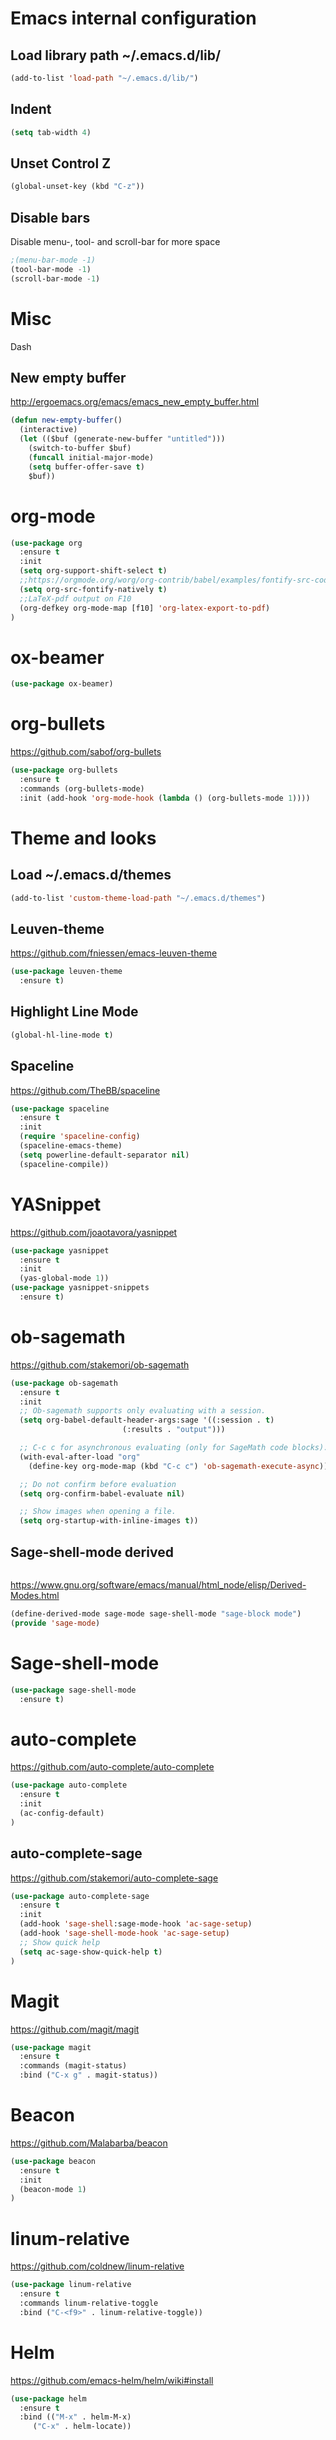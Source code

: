 
* Emacs internal configuration
** Load library path ~/.emacs.d/lib/

#+BEGIN_SRC emacs-lisp
  (add-to-list 'load-path "~/.emacs.d/lib/")
#+END_SRC

** Indent
#+BEGIN_SRC emacs-lisp
(setq tab-width 4)
#+END_SRC

** Unset Control Z

#+BEGIN_SRC emacs-lisp
(global-unset-key (kbd "C-z"))
#+END_SRC

** Disable bars
Disable menu-, tool- and scroll-bar for more space
#+BEGIN_SRC emacs-lisp
;(menu-bar-mode -1)
(tool-bar-mode -1)
(scroll-bar-mode -1)
#+END_SRC

* Misc
Dash
** New empty buffer
http://ergoemacs.org/emacs/emacs_new_empty_buffer.html

#+BEGIN_SRC emacs-lisp
  (defun new-empty-buffer()
    (interactive)
    (let (($buf (generate-new-buffer "untitled")))
      (switch-to-buffer $buf)
      (funcall initial-major-mode)
      (setq buffer-offer-save t)
      $buf))
#+END_SRC

* org-mode
#+BEGIN_SRC emacs-lisp
(use-package org
  :ensure t
  :init
  (setq org-support-shift-select t)
  ;;https://orgmode.org/worg/org-contrib/babel/examples/fontify-src-code-blocks.html
  (setq org-src-fontify-natively t)
  ;;LaTeX-pdf output on F10
  (org-defkey org-mode-map [f10] 'org-latex-export-to-pdf)
)
#+END_SRC

* ox-beamer
#+BEGIN_SRC emacs-lisp
(use-package ox-beamer)
#+END_SRC

* org-bullets
https://github.com/sabof/org-bullets
#+BEGIN_SRC emacs-lisp
(use-package org-bullets
  :ensure t
  :commands (org-bullets-mode)
  :init (add-hook 'org-mode-hook (lambda () (org-bullets-mode 1))))
#+END_SRC

* Theme and looks 
** Load ~/.emacs.d/themes
#+BEGIN_SRC emacs-lisp
(add-to-list 'custom-theme-load-path "~/.emacs.d/themes")
#+END_SRC

** Leuven-theme
https://github.com/fniessen/emacs-leuven-theme
#+BEGIN_SRC emacs-lisp
(use-package leuven-theme
  :ensure t)
#+END_SRC

** Highlight Line Mode
#+BEGIN_SRC emacs-lisp
(global-hl-line-mode t)
#+END_SRC

** Spaceline
https://github.com/TheBB/spaceline

#+BEGIN_SRC emacs-lisp
(use-package spaceline
  :ensure t
  :init
  (require 'spaceline-config)
  (spaceline-emacs-theme)
  (setq powerline-default-separator nil)
  (spaceline-compile))
#+END_SRC

* YASnippet
https://github.com/joaotavora/yasnippet
#+BEGIN_SRC emacs-lisp
(use-package yasnippet
  :ensure t
  :init
  (yas-global-mode 1))
(use-package yasnippet-snippets
  :ensure t)
#+END_SRC

* ob-sagemath
  https://github.com/stakemori/ob-sagemath

#+BEGIN_SRC emacs-lisp
(use-package ob-sagemath
  :ensure t
  :init
  ;; Ob-sagemath supports only evaluating with a session.
  (setq org-babel-default-header-args:sage '((:session . t)
					     (:results . "output")))

  ;; C-c c for asynchronous evaluating (only for SageMath code blocks).
  (with-eval-after-load "org"
    (define-key org-mode-map (kbd "C-c c") 'ob-sagemath-execute-async))

  ;; Do not confirm before evaluation
  (setq org-confirm-babel-evaluate nil)

  ;; Show images when opening a file.
  (setq org-startup-with-inline-images t))
#+END_SRC

** Sage-shell-mode derived

#+BEGIN_SRC emacs-lisp

#+END_SRC

https://www.gnu.org/software/emacs/manual/html_node/elisp/Derived-Modes.html

#+BEGIN_SRC emacs-lisp
  (define-derived-mode sage-mode sage-shell-mode "sage-block mode")
  (provide 'sage-mode)
#+END_SRC

* Sage-shell-mode
#+BEGIN_SRC emacs-lisp
(use-package sage-shell-mode
  :ensure t)
#+END_SRC

* auto-complete
https://github.com/auto-complete/auto-complete
#+BEGIN_SRC emacs-lisp
(use-package auto-complete
  :ensure t
  :init
  (ac-config-default)
)

#+END_SRC

** auto-complete-sage
https://github.com/stakemori/auto-complete-sage
#+BEGIN_SRC emacs-lisp
(use-package auto-complete-sage
  :ensure t
  :init
  (add-hook 'sage-shell:sage-mode-hook 'ac-sage-setup)
  (add-hook 'sage-shell-mode-hook 'ac-sage-setup)
  ;; Show quick help
  (setq ac-sage-show-quick-help t)
)
#+END_SRC

* Magit
https://github.com/magit/magit
#+BEGIN_SRC emacs-lisp
(use-package magit
  :ensure t
  :commands (magit-status)
  :bind ("C-x g" . magit-status))
#+END_SRC

* Beacon
https://github.com/Malabarba/beacon
#+BEGIN_SRC emacs-lisp
(use-package beacon
  :ensure t
  :init
  (beacon-mode 1)
)
#+END_SRC

* linum-relative
https://github.com/coldnew/linum-relative

#+BEGIN_SRC emacs-lisp
(use-package linum-relative
  :ensure t
  :commands linum-relative-toggle
  :bind ("C-<f9>" . linum-relative-toggle))
#+END_SRC

* Helm
https://github.com/emacs-helm/helm/wiki#install
#+BEGIN_SRC emacs-lisp
  (use-package helm
    :ensure t
    :bind (("M-x" . helm-M-x)
	   ("C-x" . helm-locate))


#+END_SRC

* God-mode

https://github.com/chrisdone/god-mode

#+BEGIN_SRC emacs-lisp
(use-package god-mode
  :ensure t
  :commands god-mode-all
  ;; Set ½ as toggle
  :bind ("C-½" . god-mode-all)
  :init
  ;; If you are using the global mode, you might want to make no buffers exempt
  (setq god-exempt-major-modes nil)
  (setq god-exempt-predicates nil))
#+END_SRC

* Ace-window

https://github.com/abo-abo/ace-window

#+BEGIN_SRC emacs-lisp
(use-package ace-window
  :ensure t
  :commands (ace-window)
  :bind ("M-o" . ace-window))
#+END_SRC

* Multiple cursors
https://github.com/magnars/multiple-cursors.el
#+BEGIN_SRC emacs-lisp
(use-package multiple-cursors 
  :ensure t
  :commands (mc/mark-next-like-this mc/mark-previous-like-this mc/mark-all-like-this)
  :bind (("C->" . mc/mark-next-like-this)
         ("C-<" . mc/mark-previous-like-this)
	 ("C-;" . mc/mark-all-like-this)))
#+END_SRC

* Swiper
https://github.com/abo-abo/swiper

#+BEGIN_SRC emacs-lisp
(use-package swiper
  :ensure t
  :commands swiper
  :bind (("C-s" . swiper)
         ("C-S-s" . isearch-forward)))
#+END_SRC

* Ivy
https://github.com/abo-abo/swiper

#+BEGIN_SRC emacs-lisp
(use-package ivy
  :ensure t
  :commands ivy-resume
  :bind ("C-c C-r" . ivy-resume)
  :init
  (ivy-mode 1)
  (setq ivy-use-virtual-buffers t)
  (setq enable-recursive-minibuffers t))
#+END_SRC

* Counsel
https://github.com/abo-abo/swiper

#+BEGIN_SRC emacs-lisp
(use-package counsel
  :ensure t
  :commands (counsel-M-x counsel-find-file counsel-describe-function counsel-describe-variable counsel-find-library counsel-info-lookup-symbol counsel-unicode-char counsel-git counsel-git-grep counsel-ag counsel-locate counsel-rhythmbox counsel-yank-pop)
  :bind (("C-x C-f" . counsel-find-file)
         ("<f1> f" . counsel-describe-function)
         ("<f1> v" . counsel-describe-variable)
         ("<f1> l" . counsel-find-library)
         ("<f2> i" . counsel-info-lookup-symbol)
         ("<f2> u" . counsel-unicode-char)
         ("C-c g" . counsel-git)
         ("C-c j" . counsel-git-grep)
         ("C-c k" . counsel-ag)
         ("C-x l" . counsel-locate)
         ("C-S-o" . counsel-rhythmbox)
         ("M-y" . counsel-yank-pop))
  :init
  (define-key minibuffer-local-map (kbd "C-r") 'counsel-minibuffer-history))
#+END_SRC

* Undo Tree
https://www.emacswiki.org/emacs/UndoTree

#+BEGIN_SRC emacs-lisp
(use-package undo-tree
  :ensure t
  :init
  (global-undo-tree-mode))
#+END_SRC

* Aggressive Indent Mode
https://github.com/Malabarba/aggressive-indent-mode

#+BEGIN_SRC emacs-lisp
(use-package aggressive-indent
  :ensure t
  :init 
  (global-aggressive-indent-mode 1)
  (add-to-list 'aggressive-indent-excluded-modes 'haskell-mode))
#+END_SRC

* Expand Region
https://github.com/magnars/expand-region.el

#+BEGIN_SRC emacs-lisp
(use-package expand-region
  :ensure t
  :commands er/expand-region
  :bind ("C-=" . er/expand-region))
#+END_SRC

* Git Gutter
https://github.com/syohex/emacs-git-gutter
#+begin_src emacs-lisp
(use-package git-gutter
  :ensure t
  :commands (git-gutter:previous-hunk git-gutter:next-hunk git-gutter:stage-hunk git-gutter:revert-hunk git-gutter:mark-hunk)
  :bind (("C-x p" . git-gutter:previous-hunk)
         ("C-x n" . git-gutter:next-hunk)
         ("C-x v s" . git-gutter:stage-hunk)
         ("C-x v r" . git-gutter:revert-hunk)
         ("C-x v SPC" . git-gutter:mark-hunk))
  :init
  (global-git-gutter-mode +1))
#+end_src

* Git Timemachine
#+BEGIN_SRC emacs-lisp
(use-package git-timemachine
  :ensure t)
#+END_SRC

* Projectile
https://github.com/bbatsov/projectile
#+BEGIN_SRC emacs-lisp
(use-package projectile
  :ensure t
  :init
  (projectile-global-mode))
#+END_SRC

* IBuffer
https://www.emacswiki.org/emacs/IbufferMode
http://martinowen.net/blog/2010/02/03/tips-for-emacs-ibuffer.html
#+BEGIN_SRC emacs-lisp
(use-package ibuffer-git
  :ensure t
  :commands ibuffer
  :bind ("C-x C-b" . ibuffer)
  :hook (ibuffer-mode-hook . (lambda ()
	       (ibuffer-auto-mode 1)
	       (ibuffer-switch-to-saved-filter-groups "home")))
  :init
  (setq ibuffer-saved-filter-groups
	'(("home"
	   ("dired" (mode . dired-mode))
	   ("org" (name . "^.*org$"))
	   ("web" (or (mode . web-mode) (mode . js2-mode)))
	   ("shell" (or (mode . eshell-mode) (mode . shell-mode)))
	   ("mu4e" (name . "\*mu4e\*"))
	   ("programming" (or
			   (mode . python-mode)
			   (mode . c++-mode)
			   (mode . haskell-mode)
			   (mode . emacs-lisp-mode)))
	   ("emacs" (or
		     (name . "^\\*scratch\\*$")
		     (name . "^\\*Messages\\*$")))
	   ))))
#+END_SRC

* Smartparens
https://github.com/Fuco1/smartparens

#+BEGIN_SRC emacs-lisp
(use-package smartparens
  :ensure t
  :init
  (require 'smartparens-config))
#+END_SRC

* Flycheck
http://www.flycheck.org/en/latest/

#+BEGIN_SRC emacs-lisp
(use-package flycheck
  :ensure t
  :hook (after-init-hook . global-flycheck-mode))
#+END_SRC

* All the Icons
https://github.com/domtronn/all-the-icons.el
#+BEGIN_SRC emacs-lisp
(use-package all-the-icons
  :ensure t 
  :requires (all-the-icons-dired all-the-icons-gnus all-the-icons-ivy))
#+END_SRC

* Anzu
https://github.com/syohex/emacs-anzu

#+BEGIN_SRC emacs-lisp
(use-package anzu
  :ensure t
  :init
  (global-anzu-mode +1)
)

#+END_SRC

* Rainbow Delimiters
https://www.emacswiki.org/emacs/RainbowDelimiters

#+BEGIN_SRC emacs-lisp
(use-package rainbow-delimiters
  :ensure t
  :hook ((prog-mode-hook . rainbow-delimiters-mode)
         (org-mode-hook . rainbow-delimiters-mode)))
#+END_SRC

* Rainbow-mode
#+BEGIN_SRC emacs-lisp
(use-package rainbow-mode
  :ensure t)
#+END_SRC

* Org-ref
https://github.com/jkitchin/org-ref

#+BEGIN_SRC emacs-lisp
  (use-package org-ref
    :ensure t)
#+END_SRC

* ox-hugo
https://github.com/kaushalmodi/ox-hugo

#+BEGIN_SRC emacs-lisp
(use-package ox-hugo
  :ensure t
  :after ox)
#+END_SRC

* helm-org-rifle 
https://github.com/alphapapa/helm-org-rifle

#+BEGIN_SRC emacs-lisp
(use-package helm-org-rifle
  :ensure t)
#+END_SRC

* lsp-mode
https://github.com/emacs-lsp/lsp-mode
#+BEGIN_SRC emacs-lisp
(use-package lsp-mode
  :ensure t)
#+END_SRC
** lsp-ui
https://github.com/emacs-lsp/lsp-ui
#+BEGIN_SRC emacs-lisp
(use-package lsp-ui
  :ensure t
  :hook (lsp-mode-hook . lsp-ui-mode)
)
#+END_SRC
** lsp-haskell
https://github.com/haskell/haskell-ide-engine
https://github.com/emacs-lsp/lsp-haskell

#+BEGIN_SRC emacs-lisp
(use-package lsp-haskell
  :ensure t
  :hook ((haskell-mode-hook . lsp-haskell-enable)
         (haskell-mode-hook . flycheck-mode)))
#+END_SRC

** lsp-python
https://github.com/emacs-lsp/lsp-python

#+BEGIN_SRC emacs-lisp
(use-package lsp-python
  :ensure t
  :hook (python-mode-hook . lsp-python-enable))
#+END_SRC

* flyspell
https://www.emacswiki.org/emacs/FlySpell
https://manuel-uberti.github.io/emacs/2016/06/06/spellchecksetup/

#+BEGIN_SRC emacs-lisp
  (setq ispell-program-name (executable-find "hunspell")
	ispell-local-dictionary "en_GB")
  (bind-key "C-c i"
	    (lambda ()
	      (interactive)
	      (if (equal ispell-local-dictionary "en_GB")
		  (ispell-change-dictionary "da_DK")
		(ispell-change-dictionary "en_GB"))
	      (flyspell-buffer)))
  (add-to-list 'ispell-skip-region-alist '("^#+BEGIN_SRC" . "^#+END_SRC"))
  (add-hook 'org-mode-hook 'flyspell-mode)
#+END_SRC

Install hunspell-en_GB and hunspell-da. 
* flyspell-correct
https://github.com/d12frosted/flyspell-correct

#+BEGIN_SRC emacs-lisp
(use-package flyspell-correct-ivy
  :ensure t
  :after flyspell
  :bind (:map flyspell-mode-map
              ("C-." . flyspell-correct-word-generic)))
#+END_SRC

* imenu-list
https://www.emacswiki.org/emacs/ImenuMode
https://jblevins.org/log/markdown-imenu
https://github.com/bmag/imenu-list

#+BEGIN_SRC emacs-lisp
(use-package imenu-list 
  :ensure t
  :commands (imenu-list-smart-toggle)
  :bind ("<f7>" . imenu-list-smart-toggle)
  :init 
  (setq imenu-auto-rescan t)
  (add-hook 'org-mode-hook 'imenu-add-menubar-index))
#+END_SRC

* racket-mode
https://github.com/greghendershott/racket-mode
#+BEGIN_SRC emacs-lisp
(use-package racket-mode
  :ensure t)
#+END_SRC

* helm-ag
https://github.com/syohex/emacs-helm-ag

#+BEGIN_SRC emacs-lisp
(use-package helm-ag
  :ensure t
  :requires ag)
#+END_SRC

* Avy
https://github.com/abo-abo/avy
#+BEGIN_SRC emacs-lisp
  (use-package avy
    :ensure t
    :bind ("C-:" . avy-goto-char))
#+END_SRC

* helm-flx
https://github.com/PythonNut/helm-flx
#+BEGIN_SRC emacs-lisp
  (use-package helm-flx
    :ensure t
    :requires (flx)
    :init (helm-flx-mode +1))
#+END_SRC

* helm-fuzzier
https://github.com/EphramPerdition/helm-fuzzier
#+BEGIN_SRC emacs-lisp
(use-package helm-fuzzier
  :ensure t
  :init (helm-fuzzier-mode 1))
#+END_SRC

* helm-hunks 
https://github.com/torgeir/helm-hunks.el

#+BEGIN_SRC emacs-lisp
  (use-package helm-hunks
    :ensure t
    :commands (helm-hunks
	       helm-hunks-current-buffer
	       helm-hunks-staged
	       helm-hunks-staged-current-buffer)
    :init (setq helm-hunks-preview-diffs t))
#+END_SRC

